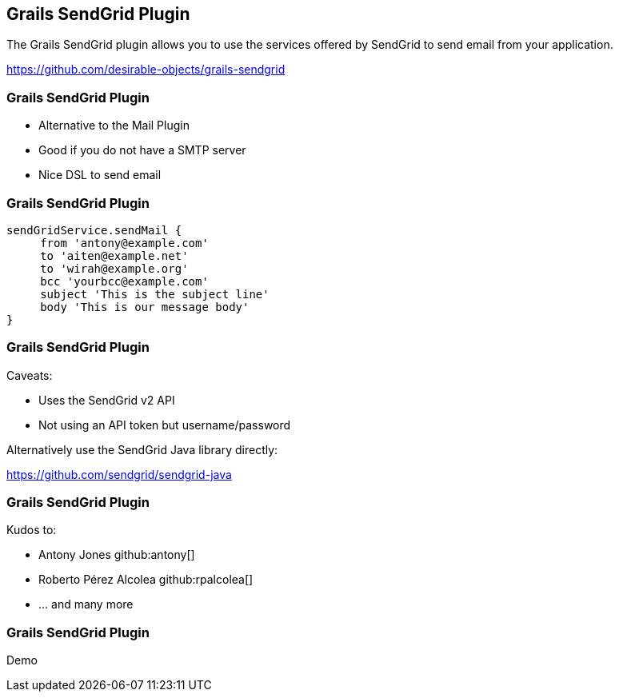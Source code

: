 [background-image="framed-background-left-bottom.png"]
== Grails SendGrid Plugin

The Grails SendGrid plugin allows you to use the services offered by SendGrid to send email from your application.

https://github.com/desirable-objects/grails-sendgrid

[background-image="framed-background-left-bottom.png"]
=== Grails SendGrid Plugin
[.fragment]
* Alternative to the Mail Plugin
* Good if you do not have a SMTP server
* Nice DSL to send email


=== Grails SendGrid Plugin
[source, groovy]
----
sendGridService.sendMail {
     from 'antony@example.com'
     to 'aiten@example.net'
     to 'wirah@example.org'
     bcc 'yourbcc@example.com'
     subject 'This is the subject line'
     body 'This is our message body'
}
----

=== Grails SendGrid Plugin
Caveats:
[.fragment]
* Uses the SendGrid v2 API
* Not using an API token but username/password

[.fragment]
Alternatively use the SendGrid Java library directly:
[.fragment]
https://github.com/sendgrid/sendgrid-java

[background-image="framed-background-left-bottom.png"]
=== Grails SendGrid Plugin
Kudos to:

* Antony Jones github:antony[]
* Roberto Pérez Alcolea github:rpalcolea[]
* ... and many more


[background-image="framed-background-home-to-grails.png"]
=== Grails SendGrid Plugin
Demo

